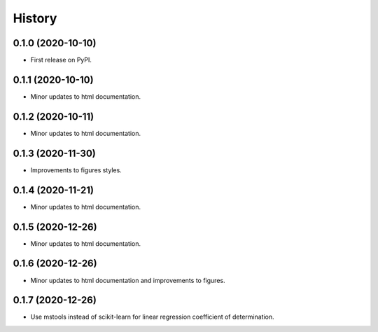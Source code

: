 =======
History
=======

0.1.0 (2020-10-10)
------------------

* First release on PyPI.

0.1.1 (2020-10-10)
------------------

* Minor updates to html documentation.

0.1.2 (2020-10-11)
------------------

* Minor updates to html documentation.

0.1.3 (2020-11-30)
------------------

* Improvements to figures styles.

0.1.4 (2020-11-21)
------------------

* Minor updates to html documentation.

0.1.5 (2020-12-26)
------------------

* Minor updates to html documentation.

0.1.6 (2020-12-26)
------------------

* Minor updates to html documentation and improvements to figures.

0.1.7 (2020-12-26)
------------------

* Use mstools instead of scikit-learn for linear regression coefficient of determination.